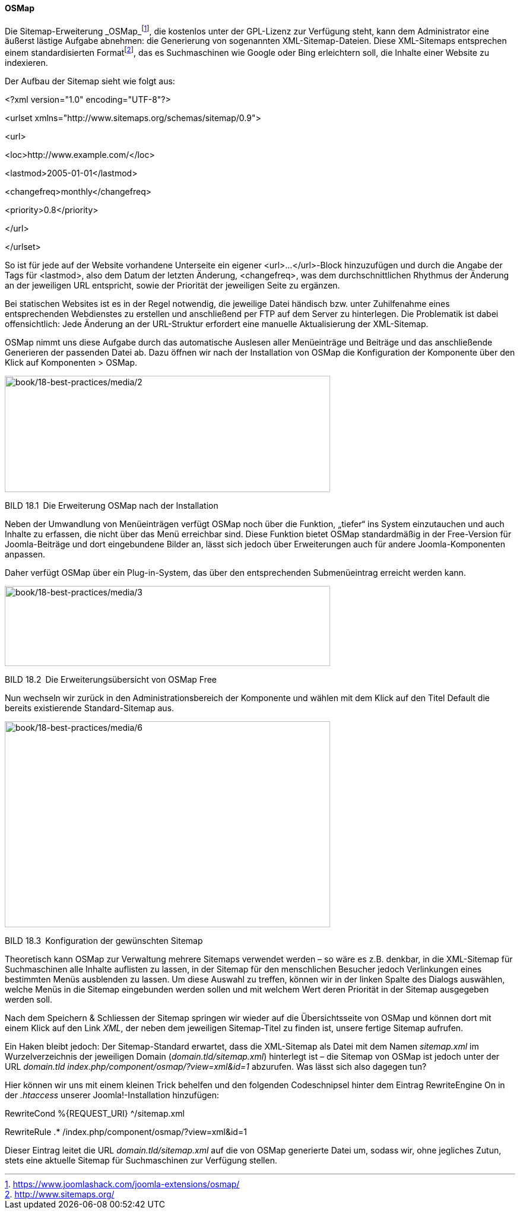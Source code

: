 ==== OSMap

Die Sitemap-Erweiterung
_OSMap_footnote:[[.underline]#https://www.joomlashack.com/joomla-extensions/osmap/#],
die kostenlos unter der GPL-Lizenz zur Verfügung steht, kann dem
Administrator eine äußerst lästige Aufgabe abnehmen: die Generierung von
sogenannten XML-Sitemap-Dateien. Diese XML-Sitemaps entsprechen einem
standardisierten
Formatfootnote:[[.underline]#http://www.sitemaps.org/#], das es
Suchmaschinen wie Google oder Bing erleichtern soll, die Inhalte einer
Website zu indexieren.

Der Aufbau der Sitemap sieht wie folgt aus:

++<++?xml version="1.0" encoding="UTF-8"?++>++

++<++urlset xmlns="http://www.sitemaps.org/schemas/sitemap/0.9"++>++

++<++url++>++

++<++loc++>++http://www.example.com/++<++/loc++>++

++<++lastmod++>++2005-01-01++<++/lastmod++>++

++<++changefreq++>++monthly++<++/changefreq++>++

++<++priority++>++0.8++<++/priority++>++

++<++/url++>++

++<++/urlset++>++

So ist für jede auf der Website vorhandene Unterseite ein eigener
++<++url++>++...++<++/url++>++-Block hinzuzufügen und durch die Angabe
der Tags für ++<++lastmod++>++, also dem Datum der letzten Änderung,
++<++changefreq++>++, was dem durchschnittlichen Rhythmus der Änderung
an der jeweiligen URL entspricht, sowie der Priorität der jeweiligen
Seite zu ergänzen.

Bei statischen Websites ist es in der Regel notwendig, die jeweilige
Datei händisch bzw. unter Zuhilfenahme eines entsprechenden Webdienstes
zu erstellen und anschließend per FTP auf dem Server zu hinterlegen. Die
Problematik ist dabei offensichtlich: Jede Änderung an der URL-Struktur
erfordert eine manuelle Aktualisierung der XML-Sitemap.

OSMap nimmt uns diese Aufgabe durch das automatische Auslesen aller
Menüeinträge und Beiträge und das anschließende Generieren der passenden
Datei ab. Dazu öffnen wir nach der Installation von OSMap die
Konfiguration der Komponente über den Klick auf Komponenten ++>++ OSMap.

image:book/18-best-practices/media/2.png[book/18-best-practices/media/2,width=548,height=196]

BILD 18.1 Die Erweiterung OSMap nach der Installation

Neben der Umwandlung von Menüeinträgen verfügt OSMap noch über die
Funktion, „tiefer“ ins System einzutauchen und auch Inhalte zu erfassen,
die nicht über das Menü erreichbar sind. Diese Funktion bietet OSMap
standardmäßig in der Free-Version für Joomla-Beiträge und dort
eingebundene Bilder an, lässt sich jedoch über Erweiterungen auch für
andere Joomla-Komponenten anpassen.

Daher verfügt OSMap über ein Plug-in-System, das über den entsprechenden
Submenüeintrag erreicht werden kann.

image:book/18-best-practices/media/3.png[book/18-best-practices/media/3,width=548,height=135]

BILD 18.2 Die Erweiterungsübersicht von OSMap Free

Nun wechseln wir zurück in den Administrationsbereich der Komponente und
wählen mit dem Klick auf den Titel Default die bereits existierende
Standard-Sitemap aus.

image:book/18-best-practices/media/6.png[book/18-best-practices/media/6,width=548,height=347]

BILD 18.3 Konfiguration der gewünschten Sitemap

Theoretisch kann OSMap zur Verwaltung mehrere Sitemaps verwendet werden
– so wäre es z.B. denkbar, in die XML-Sitemap für Suchmaschinen alle
Inhalte auflisten zu lassen, in der Sitemap für den menschlichen
Besucher jedoch Verlinkungen eines bestimmten Menüs ausblenden zu
lassen. Um diese Auswahl zu treffen, können wir in der linken Spalte des
Dialogs auswählen, welche Menüs in die Sitemap eingebunden werden sollen
und mit welchem Wert deren Priorität in der Sitemap ausgegeben werden
soll.

Nach dem Speichern & Schliessen der Sitemap springen wir wieder auf die
Übersichtsseite von OSMap und können dort mit einem Klick auf den Link
_XML_, der neben dem jeweiligen Sitemap-Titel zu finden ist, unsere
fertige Sitemap aufrufen.

Ein Haken bleibt jedoch: Der Sitemap-Standard erwartet, dass die
XML-Sitemap als Datei mit dem Namen _sitemap.xml_ im Wurzelverzeichnis
der jeweiligen Domain (_domain.tld/sitemap.xml_) hinterlegt ist – die
Sitemap von OSMap ist jedoch unter der URL _domain.tld_
_index.php/component/osmap/?view=xml&id=1_ abzurufen. Was lässt sich
also dagegen tun?

Hier können wir uns mit einem kleinen Trick behelfen und den folgenden
Codeschnipsel hinter dem Eintrag RewriteEngine On in der _.htaccess_
unserer Joomla!-Installation hinzufügen:

RewriteCond %++{++REQUEST++_++URI} ^/sitemap.xml

RewriteRule .++*++ /index.php/component/osmap/?view=xml&id=1

Dieser Eintrag leitet die URL _domain.tld/sitemap.xml_ auf die von OSMap
generierte Datei um, sodass wir, ohne jegliches Zutun, stets eine
aktuelle Sitemap für Suchmaschinen zur Verfügung stellen.
